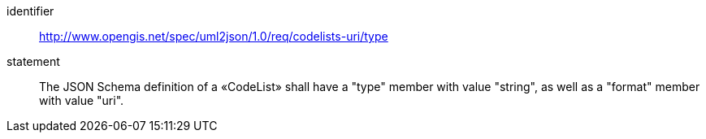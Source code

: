[requirement]
====
[%metadata]
identifier:: http://www.opengis.net/spec/uml2json/1.0/req/codelists-uri/type
statement:: The JSON Schema definition of a «CodeList» shall have a "type" member with value "string", as well as a "format" member with value "uri".

====
